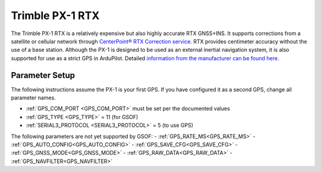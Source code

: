 .. _common-gps-trimble-px1:


=====================
Trimble PX-1 RTX
=====================

The Trimble PX-1 RTX is a relatively expensive but also highly accurate RTX GNSS+INS.
It supports corrections from a satellite or cellular network through `CenterPoint® RTX Correction service <https://positioningservices.trimble.com/en/rtx>`__.
RTX provides centimeter accuracy without the use of a base station.
Although the PX-1 is designed to be used as an external inertial navigation system, it is also supported for use as a strict GPS in ArduPilot.
Detailed `information from the manufacturer can be found here <https://advancedairmobility.trimble.com/>`__.

Parameter Setup
----------------------

The following instructions assume the PX-1 is your first GPS. If you have configured it as a second GPS, change all parameter names.

- :ref:`GPS_COM_PORT <GPS_COM_PORT>` must be set per the documented values
- :ref:`GPS_TYPE <GPS_TYPE>` = 11 (for GSOF)
- :ref:`SERIAL3_PROTOCOL <SERIAL3_PROTOCOL>` = 5 (to use GPS)

The following parameters are not yet supported by GSOF:
- :ref:`GPS_RATE_MS<GPS_RATE_MS>`
- :ref:`GPS_AUTO_CONFIG<GPS_AUTO_CONFIG>`
- :ref:`GPS_SAVE_CFG<GPS_SAVE_CFG>`
- :ref:`GPS_GNSS_MODE<GPS_GNSS_MODE>`
- :ref:`GPS_RAW_DATA<GPS_RAW_DATA>`
- :ref:`GPS_NAVFILTER<GPS_NAVFILTER>`
